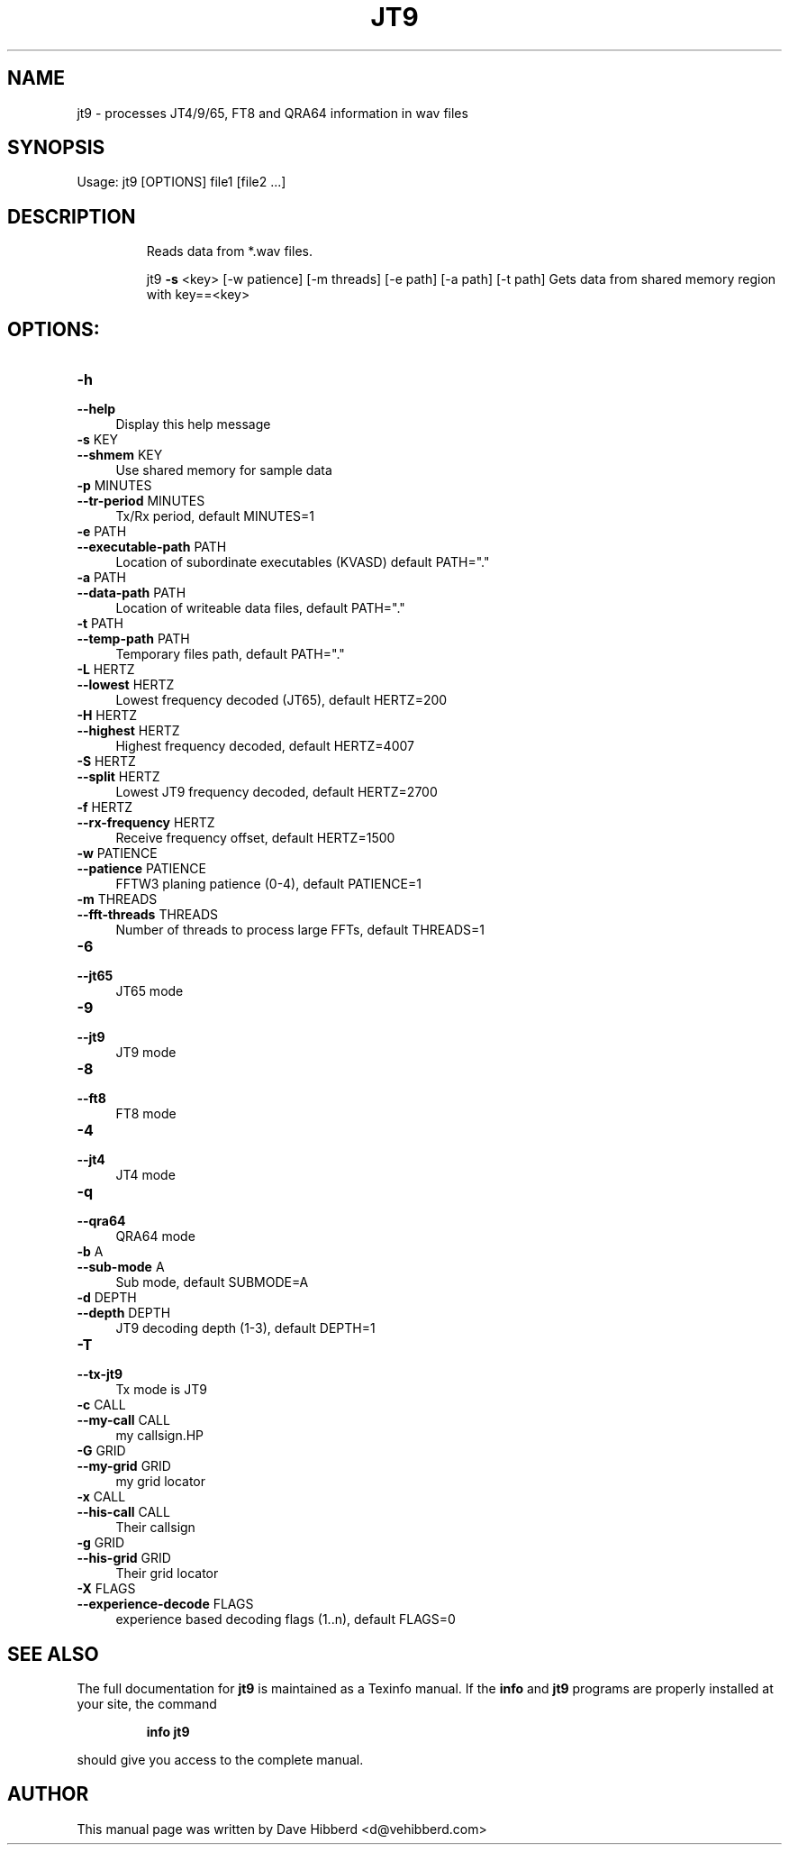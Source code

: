 .\" DO NOT MODIFY THIS FILE!  It was generated by help2man 1.47.5.
.TH JT9 "1" "February 2018" "1.8.0" "User Commands"
.SH NAME
jt9 \-  processes JT4/9/65, FT8 and QRA64 information in wav files

.SH SYNOPSIS
Usage: jt9 [OPTIONS] file1 [file2 ...]

.SH DESCRIPTION
.IP
Reads data from *.wav files.
.IP
jt9 \fB\-s\fR <key> [\-w patience] [\-m threads] [\-e path] [\-a path] [\-t path]
Gets data from shared memory region with key==<key>
.IP
.SH OPTIONS:
.IP \fB\-h\fR 4
.PD 0
.IP \fB\-\-help\fR
.PD 
Display this help message
.IP "\fB\-s\fR KEY" 4
.PD 0
.IP "\fB\-\-shmem\fR KEY" 4
.PD 
Use shared memory for sample data
.IP "\fB\-p\fR MINUTES" 4
.PD 0
.IP "\fB\-\-tr\-period\fR MINUTES" 4
.PD 
Tx/Rx period, default MINUTES=1
.IP "\fB\-e\fR PATH" 4
.PD 0
.IP "\fB\-\-executable\-path\fR PATH" 4
.PD 
Location of subordinate executables (KVASD) default PATH="."
.IP "\fB\-a\fR PATH" 4
.PD 0
.IP "\fB\-\-data\-path\fR PATH" 4
.PD
Location of writeable data files, default PATH="."
.IP "\fB\-t\fR PATH" 4
.PD 0
.IP "\fB\-\-temp\-path\fR PATH" 4
.PD
Temporary files path, default PATH="."
.IP "\fB\-L\fR HERTZ" 4
.PD 0
.IP "\fB\-\-lowest\fR HERTZ" 4
.PD
Lowest frequency decoded (JT65), default HERTZ=200
.IP "\fB\-H\fR HERTZ" 4
.PD 0
.IP "\fB\-\-highest\fR HERTZ" 4
.PD
Highest frequency decoded, default HERTZ=4007
.IP "\fB\-S\fR HERTZ" 4
.PD 0
.IP "\fB\-\-split\fR HERTZ" 4
.PD
Lowest JT9 frequency decoded, default HERTZ=2700
.IP "\fB\-f\fR HERTZ" 4
.PD 0
.IP "\fB\-\-rx\-frequency\fR HERTZ" 4
.PD
Receive frequency offset, default HERTZ=1500
.IP "\fB\-w\fR PATIENCE" 4
.PD 0
.IP "\fB\-\-patience\fR PATIENCE" 4
.PD
FFTW3 planing patience (0\-4), default PATIENCE=1
.IP "\fB\-m\fR THREADS"
.PD 0
.IP "\fB\-\-fft\-threads\fR THREADS" 4
.PD
Number of threads to process large FFTs, default THREADS=1
.IP "\fB\-6\fR" 4
.PD 0
.IP "\fB\-\-jt65\fR" 4
.PD
JT65 mode
.IP "\fB\-9\fR" 4
.PD 0
.IP "\fB\-\-jt9\fR" 4
.PD
JT9 mode
.IP "\fB\-8\fR" 4
.PD 0
.IP "\fB\-\-ft8\fR" 4
.PD
FT8 mode
.IP "\fB\-4\fR" 4
.PD 0
.IP "\fB\-\-jt4\fR" 4
.PD
JT4 mode
.IP "\fB\-q\fR" 4
.PD 0
.IP "\fB\-\-qra64\fR" 4
.PD
QRA64 mode
.IP "\fB\-b\fR A" 4
.PD 0
.IP "\fB\-\-sub\-mode\fR A" 4
.PD
Sub mode, default SUBMODE=A
.IP "\fB\-d\fR DEPTH" 4
.PD 0
.IP "\fB\-\-depth\fR DEPTH" 4
.PD
JT9 decoding depth (1\-3), default DEPTH=1
.IP "\fB\-T\fR" 4
.PD 0
.IP "\fB\-\-tx\-jt9\fR" 4
.PD
Tx mode is JT9
.IP "\fB\-c\fR CALL" 4
.PD 0
.IP "\fB\-\-my\-call\fR CALL" 4
.PD
my callsign.HP
.IP "\fB\-G\fR GRID" 4
.PD 0
.IP "\fB\-\-my\-grid\fR GRID" 4
.PD
my grid locator
.IP "\fB\-x\fR CALL" 4
.PD 0
.IP "\fB\-\-his\-call\fR CALL" 4
.PD
Their callsign
.IP "\fB\-g\fR GRID" 4
.PD 0
.IP "\fB\-\-his\-grid\fR GRID" 4
.PD
Their grid locator
.IP "\fB\-X\fR FLAGS" 4
.PD 0
.IP "\fB\-\-experience\-decode\fR FLAGS" 4
.PD
experience based decoding flags (1..n), default FLAGS=0
.SH "SEE ALSO"
The full documentation for
.B jt9
is maintained as a Texinfo manual.  If the
.B info
and
.B jt9
programs are properly installed at your site, the command
.IP
.B info jt9
.PP
should give you access to the complete manual.
.SH "AUTHOR"
This manual page was written by Dave Hibberd <d@vehibberd.com>
